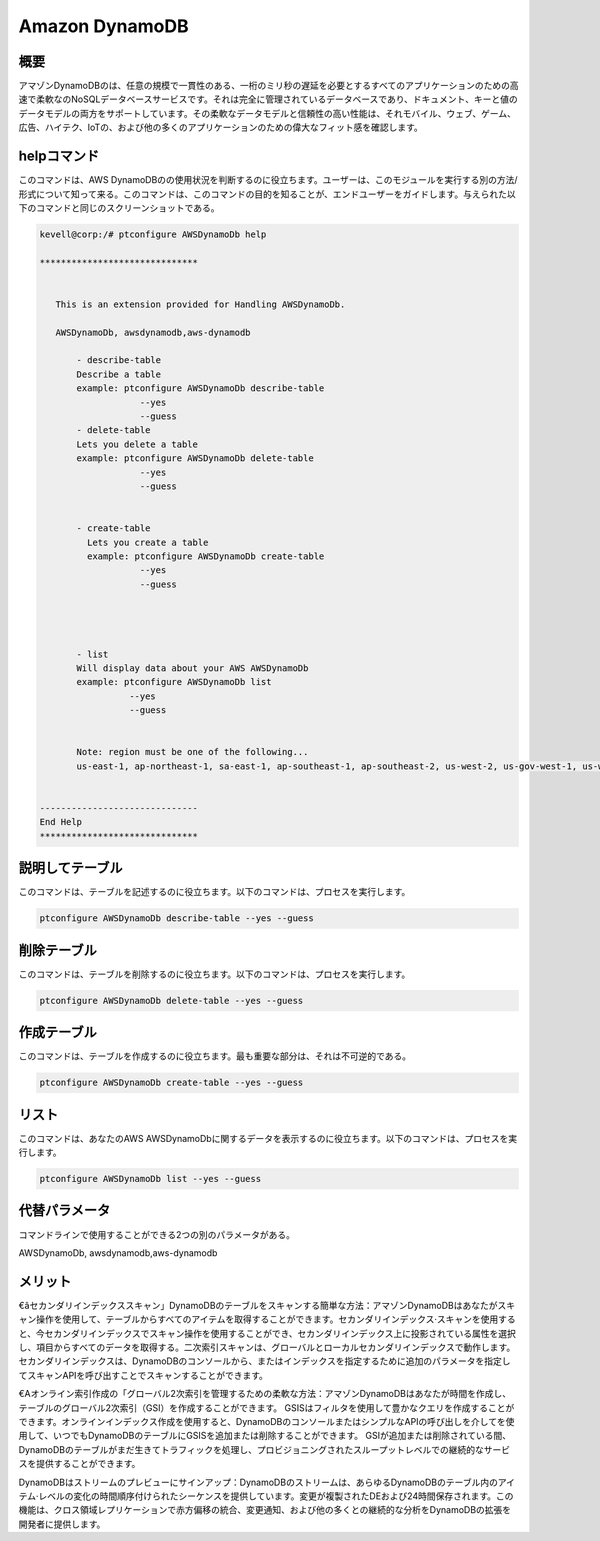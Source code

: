 ================
Amazon DynamoDB
================

概要
-------------

アマゾンDynamoDBのは、任意の規模で一貫性のある、一桁のミリ秒の遅延を必要とするすべてのアプリケーションのための高速で柔軟なのNoSQLデータベースサービスです。それは完全に管理されているデータベースであり、ドキュメント、キーと値のデータモデルの両方をサポートしています。その柔軟なデータモデルと信頼性の高い性能は、それモバイル、ウェブ、ゲーム、広告、ハイテク、IoTの、および他の多くのアプリケーションのための偉大なフィット感を確認します。

helpコマンド
----------------------

このコマンドは、AWS DynamoDBのの使用状況を判断するのに役立ちます。ユーザーは、このモジュールを実行する別の方法/形式について知って来る。このコマンドは、このコマンドの目的を知ることが、エンドユーザーをガイドします。与えられた以下のコマンドと同じのスクリーンショットである。

.. code-block:: bash


 kevell@corp:/# ptconfigure AWSDynamoDb help

 ******************************


    This is an extension provided for Handling AWSDynamoDb.

    AWSDynamoDb, awsdynamodb,aws-dynamodb

        - describe-table
        Describe a table
        example: ptconfigure AWSDynamoDb describe-table
                    --yes
                    --guess
        - delete-table
        Lets you delete a table
        example: ptconfigure AWSDynamoDb delete-table
                    --yes
                    --guess


        - create-table
          Lets you create a table
          example: ptconfigure AWSDynamoDb create-table
                    --yes
                    --guess




        - list
        Will display data about your AWS AWSDynamoDb
        example: ptconfigure AWSDynamoDb list
                  --yes
                  --guess


        Note: region must be one of the following...
        us-east-1, ap-northeast-1, sa-east-1, ap-southeast-1, ap-southeast-2, us-west-2, us-gov-west-1, us-west-1, cn-north-1, eu-west-1


 ------------------------------
 End Help
 ******************************

説明してテーブル
-------------------

このコマンドは、テーブルを記述するのに役立ちます。以下のコマンドは、プロセスを実行します。

.. code-block:: bash

	 ptconfigure AWSDynamoDb describe-table --yes --guess

削除テーブル
-------------------

このコマンドは、テーブルを削除するのに役立ちます。以下のコマンドは、プロセスを実行します。

.. code-block:: bash

	ptconfigure AWSDynamoDb delete-table --yes --guess

作成テーブル
---------------------

このコマンドは、テーブルを作成するのに役立ちます。最も重要な部分は、それは不可逆的である。

.. code-block:: bash     

	ptconfigure AWSDynamoDb create-table --yes --guess 

リスト
---------------------

このコマンドは、あなたのAWS AWSDynamoDbに関するデータを表示するのに役立ちます。以下のコマンドは、プロセスを実行します。

.. code-block:: bash 
	
	ptconfigure AWSDynamoDb list --yes --guess

代替パラメータ
------------------------------

コマンドラインで使用することができる2つの別のパラメータがある。

AWSDynamoDb, awsdynamodb,aws-dynamodb

メリット
--------------

€âセカンダリインデックススキャン」DynamoDBのテーブルをスキャンする簡単な方法：アマゾンDynamoDBはあなたがスキャン操作を使用して、テーブルからすべてのアイテムを取得することができます。セカンダリインデックス·スキャンを使用すると、今セカンダリインデックスでスキャン操作を使用することができ、セカンダリインデックス上に投影されている属性を選択し、項目からすべてのデータを取得する。二次索引スキャンは、グローバルとローカルセカンダリインデックスで動作します。セカンダリインデックスは、DynamoDBのコンソールから、またはインデックスを指定するために追加のパラメータを指定してスキャンAPIを呼び出すことでスキャンすることができます。

€Aオンライン索引作成の「グローバル2次索引を管理するための柔軟な方法：アマゾンDynamoDBはあなたが時間を作成し、テーブルのグローバル2次索引（GSI）を作成することができます。 GSISはフィルタを使用して豊かなクエリを作成することができます。オンラインインデックス作成を使用すると、DynamoDBのコンソールまたはシンプルなAPIの呼び出しを介してを使用して、いつでもDynamoDBのテーブルにGSISを追加または削除することができます。 GSIが追加または削除されている間、DynamoDBのテーブルがまだ生きてトラフィックを処理し、プロビジョニングされたスループットレベルでの継続的なサービスを提供することができます。

DynamoDBはストリームのプレビューにサインアップ：DynamoDBのストリームは、あらゆるDynamoDBのテーブル内のアイテム·レベルの変化の時間順序付けられたシーケンスを提供しています。変更が複製されたDEおよび24時間保存されます。この機能は、クロス領域レプリケーションで赤方偏移の統合、変更通知、および他の多くとの継続的な分析をDynamoDBの拡張を開発者に提供します。
